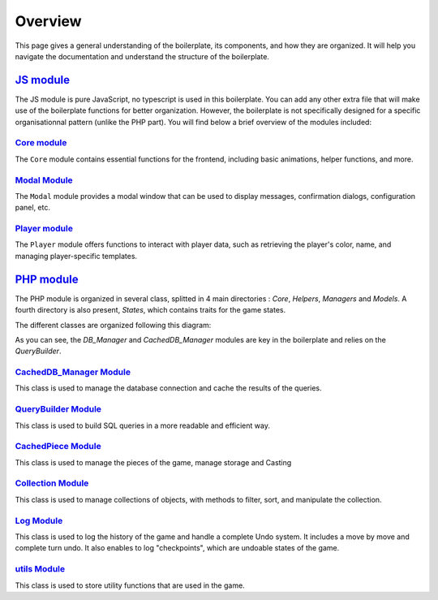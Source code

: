 ========
Overview
========

This page gives a general understanding of the boilerplate, its components, and how they are organized.
It will help you navigate the documentation and understand the structure of the boilerplate.


`JS module <jsmodules/main.html>`_
---------

The JS module is pure JavaScript, no typescript is used in this boilerplate.
You can add any other extra file that will make use of the boilerplate functions for better organization.
However, the boilerplate is not specifically designed for a specific organisationnal pattern (unlike the PHP part).
You will find below a brief overview of the modules included:

`Core module <jsmodules/core.html>`_
~~~~~~~~~~~

The ``Core`` module contains essential functions for the frontend, including basic animations, helper functions, and more.

`Modal Module <jsmodules/modal.html>`_
~~~~~~~~~~~~~

The ``Modal`` module provides a modal window that can be used to display messages, confirmation dialogs, configuration panel, etc.

`Player module <jsmodules/player.html>`_
~~~~~~~~~~~~~

The ``Player`` module offers functions to interact with player data, such as retrieving the player's color, name, and managing player-specific templates.


`PHP module <phpmodules/main.html>`_
------------------------------------

The PHP module is organized in several class, splitted in 4 main directories : `Core`, `Helpers`, `Managers` and  `Models`.
A fourth directory is also present, `States`, which contains traits for the game states.

The different classes are organized following this diagram:

.. image:: img/ReldiagramtisaacsBoilerplateBGA-PHP.png
    :alt: PHP Module Diagram
    :align: center
    :width: 600px

As you can see, the `DB_Manager` and `CachedDB_Manager` modules are key in the boilerplate and relies on the `QueryBuilder`.

`CachedDB_Manager Module <phpmodules/cachedb_manager.html>`_
~~~~~~~~~~~~~~~~~~~~~~~~~~~~~~~~~~~~~~~~~~~~~~~~~~~~~~~~~~~~

This class is used to manage the database connection and cache the results of the queries.

`QueryBuilder Module <phpmodules/querybuilder.html>`_
~~~~~~~~~~~~~~~~~~~~~~~~~~~~~~~~~~~~~~~~~~~~~~~~~~~~~

This class is used to build SQL queries in a more readable and efficient way.

`CachedPiece Module <phpmodules/cachedpiece.html>`_
~~~~~~~~~~~

This class is used to manage the pieces of the game, manage storage and Casting

`Collection Module <phpmodules/collection.html>`_
~~~~~~~~~~

This class is used to manage collections of objects, with methods to filter, sort, and manipulate the collection.

`Log Module <phpmodules/log.html>`_
~~~~~~~~~~

This class is used to log the history of the game and handle a complete Undo system.
It includes a move by move and complete turn undo.
It also enables to log "checkpoints", which are undoable states of the game.

`utils Module <phpmodules/utils.html>`_
~~~~~

This class is used to store utility functions that are used in the game.